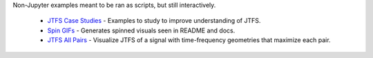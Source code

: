 .. raw:: html

  <div style="font-size: 145%">More examples</div>

Non-Jupyter examples meant to be ran as scripts, but still interactively.

  - `JTFS Case Studies <https://github.com/gptanon/wavespon/tree/main/examples/intro_jtfs.py>`_ - Examples to study to improve understanding of JTFS.
  - `Spin GIFs <https://github.com/gptanon/wavespon/tree/main/examples>`_ - Generates spinned visuals seen in README and docs.
  - `JTFS All Pairs <https://github.com/gptanon/wavespon/tree/main/examples>`_ - Visualize JTFS of a signal with time-frequency geometries that maximize each pair.
